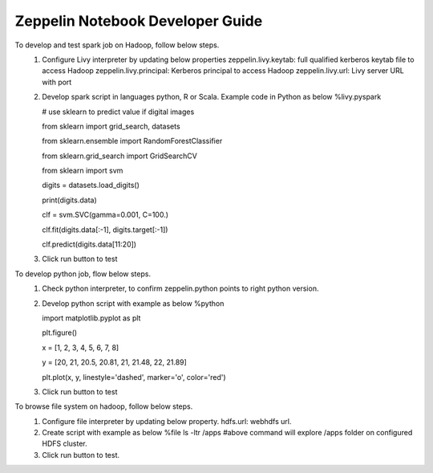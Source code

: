 .. ===============LICENSE_START=======================================================
.. Acumos CC-BY-4.0
.. ===================================================================================
.. Copyright (C) 2018 AT&T Intellectual Property. All rights reserved.
.. ===================================================================================
.. This Acumos documentation file is distributed by AT&T
.. under the Creative Commons Attribution 4.0 International License (the "License");
.. you may not use this file except in compliance with the License.
.. You may obtain a copy of the License at
..

..      http://creativecommons.org/licenses/by/4.0
..
.. This file is distributed on an "AS IS" BASIS,
.. WITHOUT WARRANTIES OR CONDITIONS OF ANY KIND, either express or implied.
.. See the License for the specific language governing permissions and
.. limitations under the License.
.. ===============LICENSE_END=========================================================

=================================
Zeppelin Notebook Developer Guide
=================================

To develop and test spark job on Hadoop, follow below steps.
   1. Configure Livy interpreter by updating below properties
      zeppelin.livy.keytab: full qualified kerberos keytab file to access Hadoop
      zeppelin.livy.principal: Kerberos principal to access Hadoop
      zeppelin.livy.url: Livy server URL with port  
	
   2. Develop spark script in languages python, R or Scala. Example code in Python as below
      %livy.pyspark


      # use sklearn to predict value if digital images

      from sklearn import grid_search, datasets

      from sklearn.ensemble import RandomForestClassifier

      from sklearn.grid_search import GridSearchCV

      from sklearn import svm



      digits = datasets.load_digits()


      print(digits.data)

      clf = svm.SVC(gamma=0.001, C=100.)

      clf.fit(digits.data[:-1], digits.target[:-1])  

      clf.predict(digits.data[11:20])

   3. Click run button to test

To develop python job, flow below steps.
   1. Check python interpreter, to confirm zeppelin.python points to right python version.

   2. Develop python script with example as below
      %python


      import matplotlib.pyplot as plt

      plt.figure()

      x = [1, 2, 3, 4, 5, 6, 7, 8]

      y = [20, 21, 20.5, 20.81, 21, 21.48, 22, 21.89]


      plt.plot(x, y, linestyle='dashed', marker='o', color='red') 

   3. Click run button to test 
 
To browse file system on hadoop, follow below steps.
   1. Configure file interpreter by updating below property.
      hdfs.url: webhdfs url.

   2. Create script with example as below
      %file
      ls -ltr /apps
      #above command will explore /apps folder on configured HDFS cluster.

   3. Click run button to test.
 
